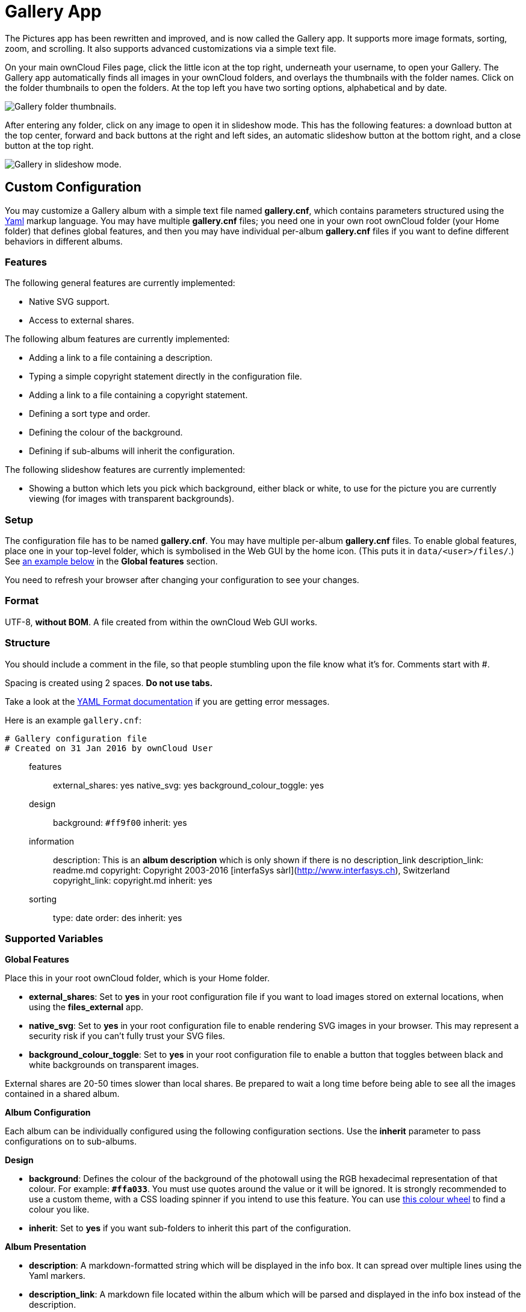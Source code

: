 = Gallery App

The Pictures app has been rewritten and improved, and is now called the
Gallery app. It supports more image formats, sorting, zoom, and
scrolling. It also supports advanced customizations via a simple text
file.

On your main ownCloud Files page, click the little icon at the top
right, underneath your username, to open your Gallery. The Gallery app
automatically finds all images in your ownCloud folders, and overlays
the thumbnails with the folder names. Click on the folder thumbnails to
open the folders. At the top left you have two sorting options,
alphabetical and by date.

image:gallery-1.png[Gallery folder thumbnails.]

After entering any folder, click on any image to open it in slideshow
mode. This has the following features: a download button at the top
center, forward and back buttons at the right and left sides, an
automatic slideshow button at the bottom right, and a close button at
the top right.

image:gallery-2.png[Gallery in slideshow mode.]

[[custom-configuration]]
== Custom Configuration

You may customize a Gallery album with a simple text file named
*gallery.cnf*, which contains parameters structured using the
link:https://en.wikipedia.org/wiki/YAML[Yaml] markup language. You may have
multiple *gallery.cnf* files; you need one in your own root ownCloud
folder (your Home folder) that defines global features, and then you may
have individual per-album *gallery.cnf* files if you want to define
different behaviors in different albums.

[[features]]
=== Features

The following general features are currently implemented:

* Native SVG support.
* Access to external shares.

The following album features are currently implemented:

* Adding a link to a file containing a description.
* Typing a simple copyright statement directly in the configuration
file.
* Adding a link to a file containing a copyright statement.
* Defining a sort type and order.
* Defining the colour of the background.
* Defining if sub-albums will inherit the configuration.

The following slideshow features are currently implemented:

* Showing a button which lets you pick which background, either black or
white, to use for the picture you are currently viewing (for images with
transparent backgrounds).

[[setup]]
=== Setup

The configuration file has to be named *gallery.cnf*. You may have
multiple per-album *gallery.cnf* files. To enable global features, place
one in your top-level folder, which is symbolised in the Web GUI by the
home icon. (This puts it in `data/<user>/files/`.)
See xref:supported-variables[an example below] in the *Global features* section.

You need to refresh your browser after changing your configuration to
see your changes.

[[format]]
=== Format

UTF-8, *without BOM*. A file created from within the ownCloud Web GUI
works.

[[structure]]
=== Structure

You should include a comment in the file, so that people stumbling upon
the file know what it’s for. Comments start with #.

Spacing is created using 2 spaces. *Do not use tabs.*

Take a look at the
link:http://symfony.com/doc/current/components/yaml/yaml_format.html[YAML Format documentation] 
if you are getting error messages.

Here is an example `gallery.cnf`:

....
# Gallery configuration file
# Created on 31 Jan 2016 by ownCloud User
....

_______________________________________________________________________________________________________________________________________________________________________________________________________________________________________________________________
features:::
  external_shares: yes native_svg: yes background_colour_toggle: yes
design:::
  background: ``#ff9f00`` inherit: yes
information:::
  description: This is an *album description* which is only shown if
  there is no description_link description_link: readme.md copyright:
  Copyright 2003-2016 [interfaSys sàrl](http://www.interfasys.ch),
  Switzerland copyright_link: copyright.md inherit: yes
sorting:::
  type: date order: des inherit: yes
_______________________________________________________________________________________________________________________________________________________________________________________________________________________________________________________________

[[supported-variables]]
=== Supported Variables

*Global Features*

Place this in your root ownCloud folder, which is your Home folder.

* *external_shares*: Set to *yes* in your root configuration file if you
want to load images stored on external locations, when using the
*files_external* app.
* *native_svg*: Set to *yes* in your root configuration file to enable
rendering SVG images in your browser. This may represent a security risk
if you can’t fully trust your SVG files.
* *background_colour_toggle*: Set to *yes* in your root configuration
file to enable a button that toggles between black and white backgrounds
on transparent images.

External shares are 20-50 times slower than local shares. Be prepared to
wait a long time before being able to see all the images contained in a
shared album.

*Album Configuration*

Each album can be individually configured using the following
configuration sections. Use the *inherit* parameter to pass
configurations on to sub-albums.

*Design*

* *background*: Defines the colour of the background of the photowall
using the RGB hexadecimal representation of that colour. For example:
*``#ffa033``*. You must use quotes around the value or it will be
ignored. It is strongly recommended to use a custom theme, with a CSS
loading spinner if you intend to use this feature. You can use
link:http://paletton.com/[this colour wheel] to find a colour you like.
* *inherit*: Set to *yes* if you want sub-folders to inherit this part
of the configuration.

*Album Presentation*

* *description*: A markdown-formatted string which will be displayed in
the info box. It can spread over multiple lines using the Yaml markers.
* *description_link*: A markdown file located within the album which
will be parsed and displayed in the info box instead of the description.
* *copyright*: A markdown-formatted string. This supports links to
external resources.
* *copyright_link*: Any file (e.g. copyright.html), in the album itself,
which will be downloaded when the user clicks on the link
* *inherit*: Set to *yes* if you want sub-folders to inherit this part
of the configuration.

See link:http://www.markitdown.net/markdown for the markdown syntax.

Do not add links to your copyright string if you use the
*copyright_link* variable.

*Sorting*

* *sorting*: *date* or *name*. *date* only works for files.
* *sort_order*: *asc* or *des* (Ascending or descending).
* *inherit*: Set to *yes* if you want sub-folders to inherit this part
of the configuration.

[[notes]]
== Notes

* When only the sort *type* variable has been set, the default sort
order will be used.
* When only the sort *order* variable has been found, the sort
configuration will be ignored and the script will keep looking for a
valid configuration in upper folders.
* To enable a feature such as native SVG in a public share, you need to
create in that folder a configuration file containing that feature.
* If you share a folder publicly, don’t forget to add all the files you
link to (e.g. `description.md` or `copyright.md`) inside the shared
folder as the user won’t have access to files stored in the parent
folder.
* Since people can download a whole folder as an archive, it’s usually
best to include all files within a shared folder, rather than adding
text directly in the configuration file.

[[examples]]
== Examples

*Sorting Only*

Applies to the current folder only:

....
# Gallery configuration file
  sorting:
  type: date
  order: asc
....

Short description and link to copyright document, applies to the current
folder and all of its sub-folders. This also shows you the syntax you
can use to spread a description over multiple lines:

....
# Gallery configuration file
  information:
  description: | # La Maison Bleue, Winter '16
    This is our Winter 2016 collection shot in **Kyoto**
    Visit our [website](http://www.secretdesigner.ninja) for more information
  copyright: Copyright 2015 La Maison Bleue, France
  copyright_link: copyright_2015_lmb.html
  inherit: yes
....

*Load Images From External Clouds*

Features can only be defined in the root folder.

You can add standard configuration items to the same configuration file:

....
# Gallery configuration file
  features:
  external_shares: yes
....

*Enabling native SVG*

Special features can only be defined in the root folder.

You can add standard configuration items to the same configuration file:

....
# Gallery configuration file
 features:
 native_svg: yes
....

[[possible-future-extensions]]
== Possible Future Extensions

Different sorting parameters for albums.

[[keeping-up-with-new-features]]
== Keeping Up With New Features

See the link:https://github.com/owncloud/gallery/wiki[Gallery Wiki page] to
stay informed of new developments.

